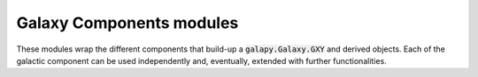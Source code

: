 Galaxy Components modules
=========================

These modules wrap the different components that build-up a :code:`galapy.Galaxy.GXY` and derived objects.
Each of the galactic component can be used independently and, eventually, extended with further functionalities.

.. autosummary::
   :toctree: _generated

   galapy.StarFormationHistory
   galapy.CompositeStellarPopulation
   galapy.InterStellarMedium
